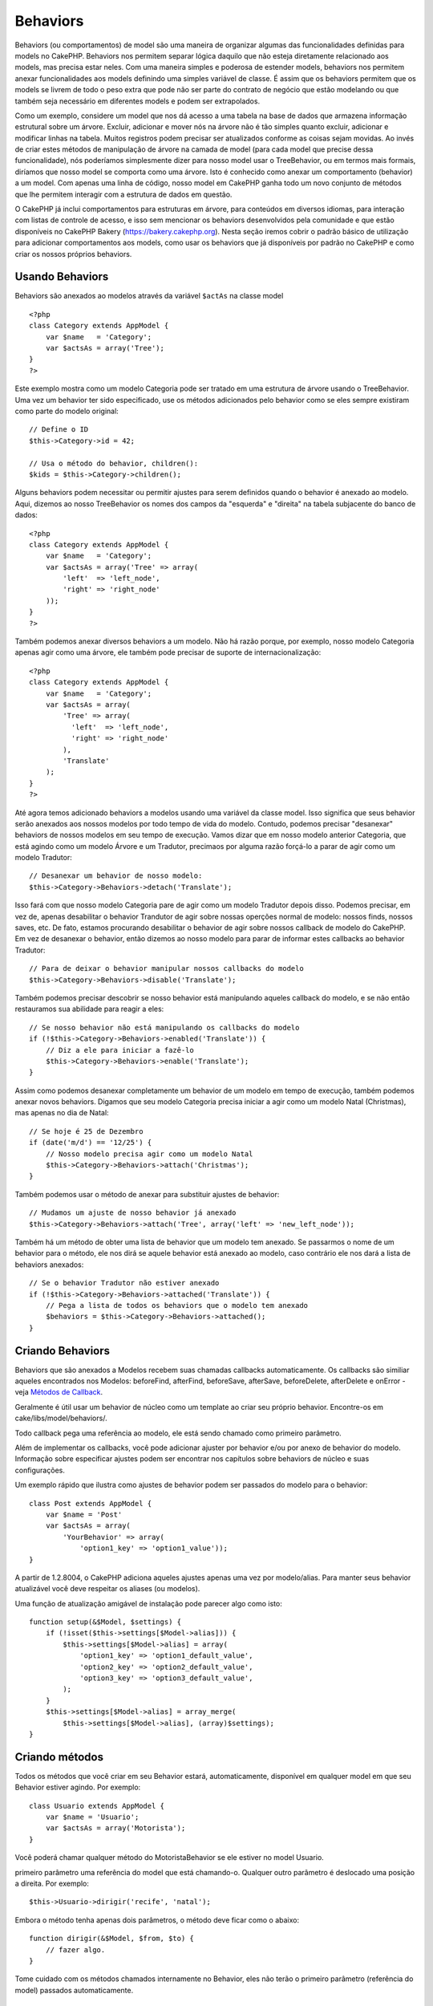 Behaviors
#########

Behaviors (ou comportamentos) de model são uma maneira de organizar
algumas das funcionalidades definidas para models no CakePHP. Behaviors
nos permitem separar lógica daquilo que não esteja diretamente
relacionado aos models, mas precisa estar neles. Com uma maneira simples
e poderosa de estender models, behaviors nos permitem anexar
funcionalidades aos models definindo uma simples variável de classe. É
assim que os behaviors permitem que os models se livrem de todo o peso
extra que pode não ser parte do contrato de negócio que estão modelando
ou que também seja necessário em diferentes models e podem ser
extrapolados.

Como um exemplo, considere um model que nos dá acesso a uma tabela na
base de dados que armazena informação estrutural sobre um árvore.
Excluir, adicionar e mover nós na árvore não é tão simples quanto
excluir, adicionar e modificar linhas na tabela. Muitos registros podem
precisar ser atualizados conforme as coisas sejam movidas. Ao invés de
criar estes métodos de manipulação de árvore na camada de model (para
cada model que precise dessa funcionalidade), nós poderíamos
simplesmente dizer para nosso model usar o TreeBehavior, ou em termos
mais formais, diríamos que nosso model se comporta como uma árvore. Isto
é conhecido como anexar um comportamento (behavior) a um model. Com
apenas uma linha de código, nosso model em CakePHP ganha todo um novo
conjunto de métodos que lhe permitem interagir com a estrutura de dados
em questão.

O CakePHP já inclui comportamentos para estruturas em árvore, para
conteúdos em diversos idiomas, para interação com listas de controle de
acesso, e isso sem mencionar os behaviors desenvolvidos pela comunidade
e que estão disponíveis no CakePHP Bakery (https://bakery.cakephp.org).
Nesta seção iremos cobrir o padrão básico de utilização para adicionar
comportamentos aos models, como usar os behaviors que já disponíveis por
padrão no CakePHP e como criar os nossos próprios behaviors.

Usando Behaviors
================

Behaviors são anexados ao modelos através da variável ``$actAs`` na
classe model

::

    <?php
    class Category extends AppModel {
        var $name   = 'Category';
        var $actsAs = array('Tree');
    }
    ?>

Este exemplo mostra como um modelo Categoria pode ser tratado em uma
estrutura de árvore usando o TreeBehavior. Uma vez um behavior ter sido
especificado, use os métodos adicionados pelo behavior como se eles
sempre existiram como parte do modelo original:

::

    // Define o ID
    $this->Category->id = 42;

    // Usa o método do behavior, children():
    $kids = $this->Category->children();

Alguns behaviors podem necessitar ou permitir ajustes para serem
definidos quando o behavior é anexado ao modelo. Aqui, dizemos ao nosso
TreeBehavior os nomes dos campos da "esquerda" e "direita" na tabela
subjacente do banco de dados:

::

    <?php
    class Category extends AppModel {
        var $name   = 'Category';
        var $actsAs = array('Tree' => array(
            'left'  => 'left_node',
            'right' => 'right_node'
        ));
    }
    ?>

Também podemos anexar diversos behaviors a um modelo. Não há razão
porque, por exemplo, nosso modelo Categoria apenas agir como uma árvore,
ele também pode precisar de suporte de internacionalização:

::

    <?php
    class Category extends AppModel {
        var $name   = 'Category';
        var $actsAs = array(
            'Tree' => array(
              'left'  => 'left_node',
              'right' => 'right_node'
            ),
            'Translate'
        );
    }
    ?>

Até agora temos adicionado behaviors a modelos usando uma variável da
classe model. Isso significa que seus behavior serão anexados aos nossos
modelos por todo tempo de vida do modelo. Contudo, podemos precisar
"desanexar" behaviors de nossos modelos em seu tempo de execução. Vamos
dizar que em nosso modelo anterior Categoria, que está agindo como um
modelo Árvore e um Tradutor, precimaos por alguma razão forçá-lo a parar
de agir como um modelo Tradutor:

::

    // Desanexar um behavior de nosso modelo:
    $this->Category->Behaviors->detach('Translate');

Isso fará com que nosso modelo Categoria pare de agir como um modelo
Tradutor depois disso. Podemos precisar, em vez de, apenas desabilitar o
behavior Trandutor de agir sobre nossas operções normal de modelo:
nossos finds, nossos saves, etc. De fato, estamos procurando desabilitar
o behavior de agir sobre nossos callback de modelo do CakePHP. Em vez de
desanexar o behavior, então dizemos ao nosso modelo para parar de
informar estes callbacks ao behavior Tradutor:

::

    // Para de deixar o behavior manipular nossos callbacks do modelo
    $this->Category->Behaviors->disable('Translate');

Também podemos precisar descobrir se nosso behavior está manipulando
aqueles callback do modelo, e se não então restauramos sua abilidade
para reagir a eles:

::

    // Se nosso behavior não está manipulando os callbacks do modelo
    if (!$this->Category->Behaviors->enabled('Translate')) {
        // Diz a ele para iniciar a fazê-lo
        $this->Category->Behaviors->enable('Translate');
    }

Assim como podemos desanexar completamente um behavior de um modelo em
tempo de execução, também podemos anexar novos behaviors. Digamos que
seu modelo Categoria precisa iniciar a agir como um modelo Natal
(Christmas), mas apenas no dia de Natal:

::

    // Se hoje é 25 de Dezembro
    if (date('m/d') == '12/25') {
        // Nosso modelo precisa agir como um modelo Natal
        $this->Category->Behaviors->attach('Christmas');
    }

Também podemos usar o método de anexar para substituir ajustes de
behavior:

::

    // Mudamos um ajuste de nosso behavior já anexado
    $this->Category->Behaviors->attach('Tree', array('left' => 'new_left_node'));

Também há um método de obter uma lista de behavior que um modelo tem
anexado. Se passarmos o nome de um behavior para o método, ele nos dirá
se aquele behavior está anexado ao modelo, caso contrário ele nos dará a
lista de behaviors anexados:

::

    // Se o behavior Tradutor não estiver anexado
    if (!$this->Category->Behaviors->attached('Translate')) {
        // Pega a lista de todos os behaviors que o modelo tem anexado
        $behaviors = $this->Category->Behaviors->attached();
    }

Criando Behaviors
=================

Behaviors que são anexados a Modelos recebem suas chamadas callbacks
automaticamente. Os callbacks são similiar aqueles encontrados nos
Modelos: beforeFind, afterFind, beforeSave, afterSave, beforeDelete,
afterDelete e onError - veja `Métodos de
Callback </pt/view/76/Callback-Methods>`_.

Geralmente é útil usar um behavior de núcleo como um template ao criar
seu próprio behavior. Encontre-os em cake/libs/model/behaviors/.

Todo callback pega uma referência ao modelo, ele está sendo chamado como
primeiro parâmetro.

Além de implementar os callbacks, você pode adicionar ajuster por
behavior e/ou por anexo de behavior do modelo. Informação sobre
especificar ajustes podem ser encontrar nos capítulos sobre behaviors de
núcleo e suas configurações.

Um exemplo rápido que ilustra como ajustes de behavior podem ser
passados do modelo para o behavior:

::

    class Post extends AppModel {
        var $name = 'Post'
        var $actsAs = array(
            'YourBehavior' => array(
                'option1_key' => 'option1_value'));
    }

A partir de 1.2.8004, o CakePHP adiciona aqueles ajustes apenas uma vez
por modelo/alias. Para manter seus behavior atualizável você deve
respeitar os aliases (ou modelos).

Uma função de atualização amigável de instalação pode parecer algo como
isto:

::

    function setup(&$Model, $settings) {
        if (!isset($this->settings[$Model->alias])) {
            $this->settings[$Model->alias] = array(
                'option1_key' => 'option1_default_value',
                'option2_key' => 'option2_default_value',
                'option3_key' => 'option3_default_value',
            );
        }
        $this->settings[$Model->alias] = array_merge(
            $this->settings[$Model->alias], (array)$settings);
    }

Criando métodos
===============

Todos os métodos que você criar em seu Behavior estará, automaticamente,
disponível em qualquer model em que seu Behavior estiver agindo. Por
exemplo:

::

    class Usuario extends AppModel {
        var $name = 'Usuario';
        var $actsAs = array('Motorista');
    }

Você poderá chamar qualquer método do MotoristaBehavior se ele estiver
no model Usuario.

primeiro parâmetro uma referência do model que está chamando-o. Qualquer
outro parâmetro é deslocado uma posição a direita. Por exemplo:

::

    $this->Usuario->dirigir('recife', 'natal');

Embora o método tenha apenas dois parâmetros, o método deve ficar como o
abaixo:

::

    function dirigir(&$Model, $from, $to) {
        // fazer algo.
    }

Tome cuidado com os métodos chamados internamente no Behavior, eles não
terão o primeiro parâmetro (referência do model) passados
automaticamente.

Behavior callbacks
==================

Model Behaviors can define a number of callbacks that are triggered
before/after the model callbacks of the same name. Behavior callbacks
allow your behaviors to capture events in attached models and augment
the parameters or splice in additional behavior.

The available callbacks are:

-  ``beforeValidate`` is fired before a model's beforeValidate
-  ``beforeFind`` is fired before a model's beforeFind
-  ``afterFind`` is fired before a model's afterFind
-  ``beforeSave`` is fired before a model's beforeSave
-  ``afterSave`` is fired before a model's afterSave
-  ``beforeDelete`` is fired after a model's beforeDelete
-  ``afterDelete`` is fired before a model's afterDelete

Creating a behavior callback
============================

Model behavior callbacks are defined as simple methods in your behavior
class. Much like regular behavior methods, they receive a ``$Model``
parameter as the first argument. This parameter is the model that the
behavior method was invoked on.

function beforeFind(&$model, $query)

If a behavior's beforeFind returns false it will abort the find().
Returning an array will augment the query parameters used for the find
operation.

afterFind(&$model, $results, $primary)

You can use the afterFind to augment the results of a find. The return
value will be passed on as the results to either the next behavior in
the chain or the model's afterFind.

beforeDelete(&$model, $cascade = true)

You can return false from a behavior's beforeDelete to abort the delete.
Return true to allow it continue.

afterDelete(&$model)

You can use afterDelete to perform clean up operations related to your
behavior.

beforeSave(&$model)

You can return false from a behavior's beforeSave to abort the save.
Return true to allow it continue.

afterSave(&$model, $created)

You can use afterSave to perform clean up operations related to your
behavior. $created will be true when a record is created, and false when
a record is updated.

beforeValidate(&$model)

You can use beforeValidate to modify a model's validate array or handle
any other pre-validation logic. Returning false from a beforeValidate
callback will abort the validation and cause it to fail.
